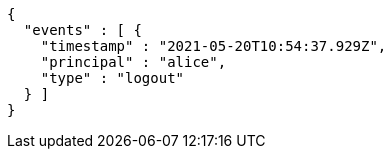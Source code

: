 [source,options="nowrap"]
----
{
  "events" : [ {
    "timestamp" : "2021-05-20T10:54:37.929Z",
    "principal" : "alice",
    "type" : "logout"
  } ]
}
----